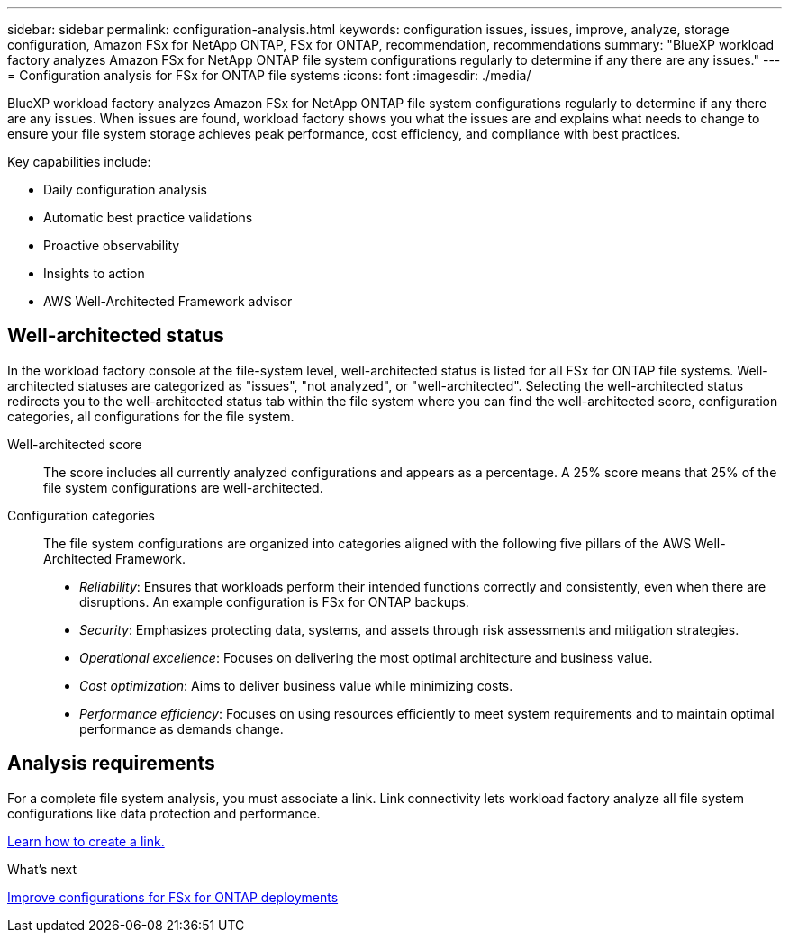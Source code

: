 ---
sidebar: sidebar
permalink: configuration-analysis.html
keywords: configuration issues, issues, improve, analyze, storage configuration, Amazon FSx for NetApp ONTAP, FSx for ONTAP, recommendation, recommendations
summary: "BlueXP workload factory analyzes Amazon FSx for NetApp ONTAP file system configurations regularly to determine if any there are any issues."  
---
= Configuration analysis for FSx for ONTAP file systems
:icons: font
:imagesdir: ./media/

[.lead]
BlueXP workload factory analyzes Amazon FSx for NetApp ONTAP file system configurations regularly to determine if any there are any issues. When issues are found, workload factory shows you what the issues are and explains what needs to change to ensure your file system storage achieves peak performance, cost efficiency, and compliance with best practices. 

Key capabilities include: 

* Daily configuration analysis
* Automatic best practice validations
* Proactive observability
* Insights to action
* AWS Well-Architected Framework advisor

== Well-architected status
In the workload factory console at the file-system level, well-architected status is listed for all FSx for ONTAP file systems. Well-architected statuses are categorized as "issues", "not analyzed", or "well-architected". Selecting the well-architected status redirects you to the well-architected status tab within the file system where you can find the well-architected score, configuration categories, all configurations for the file system.

Well-architected score::: The score includes all currently analyzed configurations and appears as a percentage. A 25% score means that 25% of the file system configurations are well-architected. 

Configuration categories::: The file system configurations are organized into categories aligned with the following five pillars of the AWS Well-Architected Framework.

* _Reliability_: Ensures that workloads perform their intended functions correctly and consistently, even when there are disruptions. An example configuration is FSx for ONTAP backups.
* _Security_: Emphasizes protecting data, systems, and assets through risk assessments and mitigation strategies.
* _Operational excellence_: Focuses on delivering the most optimal architecture and business value.
* _Cost optimization_: Aims to deliver business value while minimizing costs.
* _Performance efficiency_: Focuses on using resources efficiently to meet system requirements and to maintain optimal performance as demands change.

== Analysis requirements
For a complete file system analysis, you must associate a link. Link connectivity lets workload factory analyze all file system configurations like data protection and performance.

link:create-link.html[Learn how to create a link.]

.What's next

link:improve-configurations.html[Improve configurations for FSx for ONTAP deployments]

